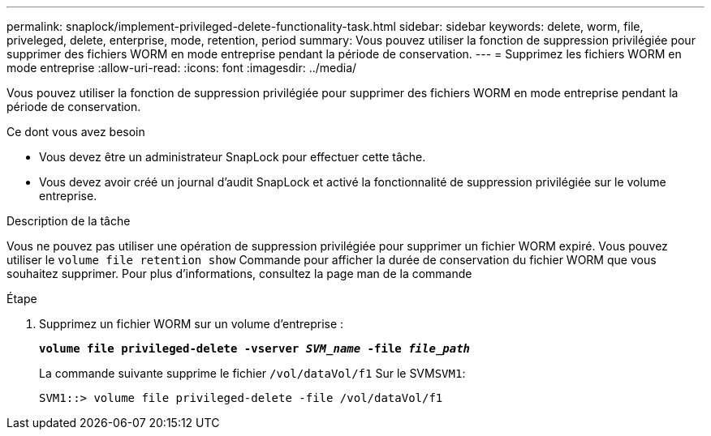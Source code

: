 ---
permalink: snaplock/implement-privileged-delete-functionality-task.html 
sidebar: sidebar 
keywords: delete, worm, file, priveleged, delete, enterprise, mode, retention, period 
summary: Vous pouvez utiliser la fonction de suppression privilégiée pour supprimer des fichiers WORM en mode entreprise pendant la période de conservation. 
---
= Supprimez les fichiers WORM en mode entreprise
:allow-uri-read: 
:icons: font
:imagesdir: ../media/


[role="lead"]
Vous pouvez utiliser la fonction de suppression privilégiée pour supprimer des fichiers WORM en mode entreprise pendant la période de conservation.

.Ce dont vous avez besoin
* Vous devez être un administrateur SnapLock pour effectuer cette tâche.
* Vous devez avoir créé un journal d'audit SnapLock et activé la fonctionnalité de suppression privilégiée sur le volume entreprise.


.Description de la tâche
Vous ne pouvez pas utiliser une opération de suppression privilégiée pour supprimer un fichier WORM expiré. Vous pouvez utiliser le `volume file retention show` Commande pour afficher la durée de conservation du fichier WORM que vous souhaitez supprimer. Pour plus d'informations, consultez la page man de la commande

.Étape
. Supprimez un fichier WORM sur un volume d'entreprise :
+
`*volume file privileged-delete -vserver _SVM_name_ -file _file_path_*`

+
La commande suivante supprime le fichier `/vol/dataVol/f1` Sur le SVM``SVM1``:

+
[listing]
----
SVM1::> volume file privileged-delete -file /vol/dataVol/f1
----

